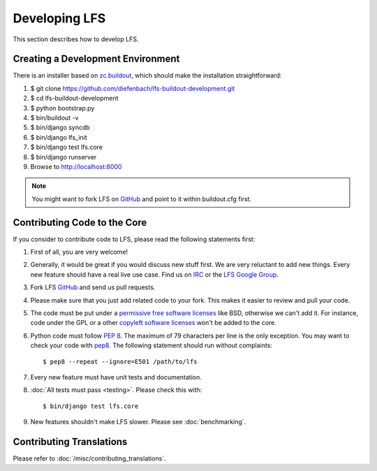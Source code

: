 .. index:: Developing LFS

==============
Developing LFS
==============

This section describes how to develop LFS.

Creating a Development Environment
===================================

There is an installer based on `zc.buildout <http://www.buildout.org/>`_, which
should make the installation straightforward:

#. $ git clone https://github.com/diefenbach/lfs-buildout-development.git

#. $ cd lfs-buildout-development

#. $ python bootstrap.py

#. $ bin/buildout -v

#. $ bin/django syncdb

#. $ bin/django lfs_init

#. $ bin/django test lfs.core

#. $ bin/django runserver

#. Browse to http://localhost:8000

.. note::

  You might want to fork LFS on `GitHub <https://github.com/diefenbach/django-lfs>`_
  and point to it within buildout.cfg first.

Contributing Code to the Core
=============================

If you consider to contribute code to LFS, please read the following statements
first:

#. First of all, you are very welcome!

#. Generally, it would be great if you would discuss new stuff first. We are
   very reluctant to add new things. Every new feature should have a real live
   use case. Find us on `IRC <irc://irc.freenode.net/django-lfs>`_ or the
   `LFS Google Group <http://groups.google.com/group/django-lfs>`_.

#. Fork LFS `GitHub <https://github.com/diefenbach/django-lfs>`_ and send us
   pull requests.

#. Please make sure that you just add related code to your fork. This makes it
   easier to review and pull your code.

#. The code must be put under a `permissive free software licenses
   <http://en.wikipedia.org/wiki/BSD_licenses>`_ like BSD, otherwise we can't
   add it. For instance, code under the GPL or a other `copyleft software
   licenses <http://en.wikipedia.org/wiki/copyleft>`_ won't be added to the
   core.

#. Python code must follow `PEP 8 <http://www.python.org/dev/peps/pep-0008/>`_.
   The maximum of 79 characters per line is the only exception. You may want to
   check your code with `pep8 <http://pypi.python.org/pypi/pep8/>`_. The
   following statement should run without complaints::

     $ pep8 --repeat --ignore=E501 /path/to/lfs

#. Every new feature must have unit tests and documentation.

#. :doc:`All tests must pass <testing>`. Please check this with::

    $ bin/django test lfs.core

#. New features shouldn't make LFS slower. Please see :doc:`benchmarking`.

Contributing Translations
=========================

Please refer to :doc:`/misc/contributing_translations`.
